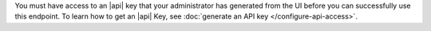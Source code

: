 You must have access to an |api| key that your administrator has
generated from the UI before you can successfully use this endpoint.
To learn how to get an |api| Key, see
:doc:`generate an API key </configure-api-access>`.
